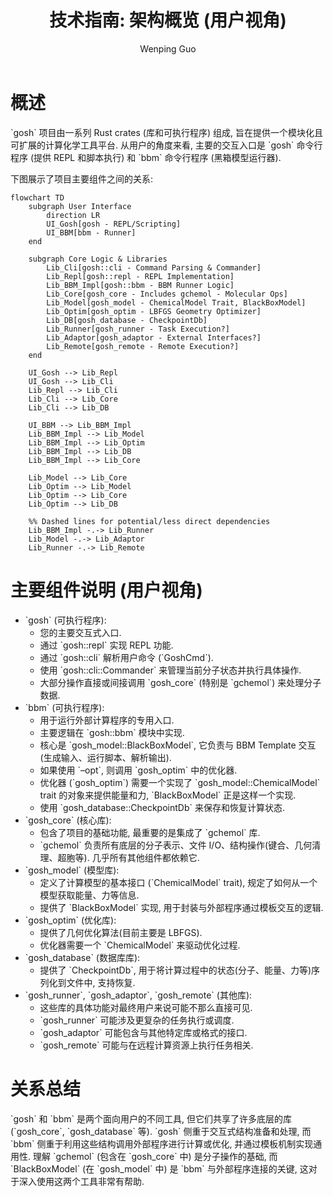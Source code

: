 #+TITLE: 技术指南: 架构概览 (用户视角)
#+AUTHOR: Wenping Guo
#+LANGUAGE: zh-CN
#+OPTIONS: toc:nil num:nil ^:{} indent:t

* 概述
:PROPERTIES:
:DIR:      data/42cdf85f-bd36-4b6b-980b-396292fbce10
:END:
`gosh` 项目由一系列 Rust crates (库和可执行程序) 组成, 旨在提供一个模块化且可扩展的计算化学工具平台. 从用户的角度来看, 主要的交互入口是 `gosh` 命令行程序 (提供 REPL 和脚本执行) 和 `bbm` 命令行程序 (黑箱模型运行器).

下图展示了项目主要组件之间的关系:
#+begin_src mermaid :file data/42cdf85f-bd36-4b6b-980b-396292fbce10/framework.png
flowchart TD
    subgraph User Interface
        direction LR
        UI_Gosh[gosh - REPL/Scripting]
        UI_BBM[bbm - Runner]
    end

    subgraph Core Logic & Libraries
        Lib_Cli[gosh::cli - Command Parsing & Commander]
        Lib_Repl[gosh::repl - REPL Implementation]
        Lib_BBM_Impl[gosh::bbm - BBM Runner Logic]
        Lib_Core[gosh_core - Includes gchemol - Molecular Ops]
        Lib_Model[gosh_model - ChemicalModel Trait, BlackBoxModel]
        Lib_Optim[gosh_optim - LBFGS Geometry Optimizer]
        Lib_DB[gosh_database - CheckpointDb]
        Lib_Runner[gosh_runner - Task Execution?]
        Lib_Adaptor[gosh_adaptor - External Interfaces?]
        Lib_Remote[gosh_remote - Remote Execution?]
    end

    UI_Gosh --> Lib_Repl
    UI_Gosh --> Lib_Cli
    Lib_Repl --> Lib_Cli
    Lib_Cli --> Lib_Core
    Lib_Cli --> Lib_DB

    UI_BBM --> Lib_BBM_Impl
    Lib_BBM_Impl --> Lib_Model
    Lib_BBM_Impl --> Lib_Optim
    Lib_BBM_Impl --> Lib_DB
    Lib_BBM_Impl --> Lib_Core

    Lib_Model --> Lib_Core
    Lib_Optim --> Lib_Model
    Lib_Optim --> Lib_Core
    Lib_Optim --> Lib_DB

    %% Dashed lines for potential/less direct dependencies
    Lib_BBM_Impl -.-> Lib_Runner
    Lib_Model -.-> Lib_Adaptor
    Lib_Runner -.-> Lib_Remote
#+end_src

[[attachment:framework.png]]


* 主要组件说明 (用户视角)
- `gosh` (可执行程序):
  - 您的主要交互式入口.
  - 通过 `gosh::repl` 实现 REPL 功能.
  - 通过 `gosh::cli` 解析用户命令 (`GoshCmd`).
  - 使用 `gosh::cli::Commander` 来管理当前分子状态并执行具体操作.
  - 大部分操作直接或间接调用 `gosh_core` (特别是 `gchemol`) 来处理分子数据.

- `bbm` (可执行程序):
  - 用于运行外部计算程序的专用入口.
  - 主要逻辑在 `gosh::bbm` 模块中实现.
  - 核心是 `gosh_model::BlackBoxModel`, 它负责与 BBM Template 交互(生成输入、运行脚本、解析输出).
  - 如果使用 `--opt`, 则调用 `gosh_optim` 中的优化器.
  - 优化器 (`gosh_optim`) 需要一个实现了 `gosh_model::ChemicalModel` trait 的对象来提供能量和力, `BlackBoxModel` 正是这样一个实现.
  - 使用 `gosh_database::CheckpointDb` 来保存和恢复计算状态.

- `gosh_core` (核心库):
  - 包含了项目的基础功能, 最重要的是集成了 `gchemol` 库.
  - `gchemol` 负责所有底层的分子表示、文件 I/O、结构操作(键合、几何清理、超胞等). 几乎所有其他组件都依赖它.

- `gosh_model` (模型库):
  - 定义了计算模型的基本接口 (`ChemicalModel` trait), 规定了如何从一个模型获取能量、力等信息.
  - 提供了 `BlackBoxModel` 实现, 用于封装与外部程序通过模板交互的逻辑.

- `gosh_optim` (优化库):
  - 提供了几何优化算法(目前主要是 LBFGS).
  - 优化器需要一个 `ChemicalModel` 来驱动优化过程.

- `gosh_database` (数据库库):
  - 提供了 `CheckpointDb`, 用于将计算过程中的状态(分子、能量、力等)序列化到文件中, 支持恢复.

- `gosh_runner`, `gosh_adaptor`, `gosh_remote` (其他库):
  - 这些库的具体功能对最终用户来说可能不那么直接可见.
  - `gosh_runner` 可能涉及更复杂的任务执行或调度.
  - `gosh_adaptor` 可能包含与其他特定库或格式的接口.
  - `gosh_remote` 可能与在远程计算资源上执行任务相关.

* 关系总结
`gosh` 和 `bbm` 是两个面向用户的不同工具, 但它们共享了许多底层的库 (`gosh_core`, `gosh_database` 等). `gosh` 侧重于交互式结构准备和处理, 而 `bbm` 侧重于利用这些结构调用外部程序进行计算或优化, 并通过模板机制实现通用性. 理解 `gchemol` (包含在 `gosh_core` 中) 是分子操作的基础, 而 `BlackBoxModel` (在 `gosh_model` 中) 是 `bbm` 与外部程序连接的关键, 这对于深入使用这两个工具非常有帮助.
